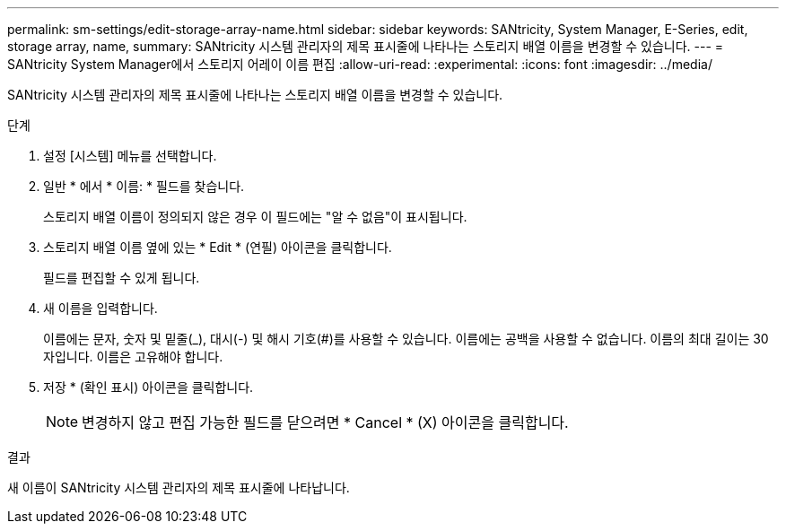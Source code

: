 ---
permalink: sm-settings/edit-storage-array-name.html 
sidebar: sidebar 
keywords: SANtricity, System Manager, E-Series, edit, storage array, name, 
summary: SANtricity 시스템 관리자의 제목 표시줄에 나타나는 스토리지 배열 이름을 변경할 수 있습니다. 
---
= SANtricity System Manager에서 스토리지 어레이 이름 편집
:allow-uri-read: 
:experimental: 
:icons: font
:imagesdir: ../media/


[role="lead"]
SANtricity 시스템 관리자의 제목 표시줄에 나타나는 스토리지 배열 이름을 변경할 수 있습니다.

.단계
. 설정 [시스템] 메뉴를 선택합니다.
. 일반 * 에서 * 이름: * 필드를 찾습니다.
+
스토리지 배열 이름이 정의되지 않은 경우 이 필드에는 "알 수 없음"이 표시됩니다.

. 스토리지 배열 이름 옆에 있는 * Edit * (연필) 아이콘을 클릭합니다.
+
필드를 편집할 수 있게 됩니다.

. 새 이름을 입력합니다.
+
이름에는 문자, 숫자 및 밑줄(_), 대시(-) 및 해시 기호(#)를 사용할 수 있습니다. 이름에는 공백을 사용할 수 없습니다. 이름의 최대 길이는 30자입니다. 이름은 고유해야 합니다.

. 저장 * (확인 표시) 아이콘을 클릭합니다.
+
[NOTE]
====
변경하지 않고 편집 가능한 필드를 닫으려면 * Cancel * (X) 아이콘을 클릭합니다.

====


.결과
새 이름이 SANtricity 시스템 관리자의 제목 표시줄에 나타납니다.
